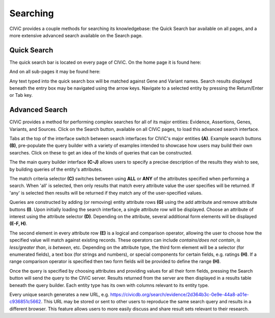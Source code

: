 Searching
=========

CIViC provides a couple methods for searching its knowledgebase: the Quick Search bar available on all pages, and a more extensive advanced search available on the Search page.

Quick Search
------------
The quick search bar is located on every page of CIViC. On the home page it is found here:

.. thumbnail:: /images/figures/quick-search_header.png

And on all sub-pages it may be found here:

.. thumbnail:: /images/figures/quick-search_subheader.png

Any text typed into the quick search box will be matched against Gene and Variant names. Search results displayed beneath the entry box may be navigated using the arrow keys. Navigate to a selected entity by pressing the Return/Enter or Tab key.

.. thumbnail:: /images/figures/quick-search_results.png

Advanced Search
---------------
CIViC provides a method for performing complex searches for all of its major entities: Evidence, Assertions, Genes, Variants, and Sources. Click on the Search button, available on all CIViC pages, to load this advanced search interface.

.. thumbnail:: /images/figures/advanced-search.png

Tabs at the top of the interface switch between search interfaces for CIViC's major entities **(A)**. Example search buttons **(B)**, pre-populate the query builder with a variety of examples intended to showcase how users may build their own searches. Click on these to get an idea of the kinds of queries that can be constructed.

The the main query builder interface **(C-J)** allows users to specify a precise description of the results they wish to see, by building queries of the entity's attributes.

The match criteria selector **(C)** switches between using **ALL** or **ANY** of the attributes specified when performing a search. When 'all' is selected, then only results that match every attribute value the user specifies will be returned. If 'any' is selected then results will be returned if they match any of the user-specified values.

Queries are constructed by adding (or removing) entity attribute rows **(G)** using the add attribute and remove attribute buttons **(I)**. Upon initially loading the search interface, a single attribute row will be displayed. Choose an attribute of interest using the attribute selector **(D)**. Depending on the attribute, several additional form elements will be displayed **(E-F, H)**.

The second element in every attribute row **(E)** is a logical and comparison operator, allowing the user to choose how the specified value will match against existing records. These operators can include *contains/does not contain*, *is less/greater than*, *is between*, etc. Depending on the attribute type, the third form element will be a selector (for enumerated fields), a text box (for strings and numbers), or special components for certain fields, e.g. ratings **(H)**. If a range comparison operator is specified then two form fields will be provided to define the range **(H)**.

Once the query is specified by choosing attributes and providing values for all their form fields, pressing the Search button will send the query to the CIViC server. Results returned from the server are then displayed in a results table beneath the query builder. Each entity type has its own with columns relevant to its entity type.

Every unique search generates a new URL, e.g. https://civicdb.org/search/evidence/2d364b3c-0e9e-44a8-a01e-c936851c5662. This URL may be stored or sent to other users to reproduce the same search query and results in a different browser. This feature allows users to more easily discuss and share result sets relevant to their research.

